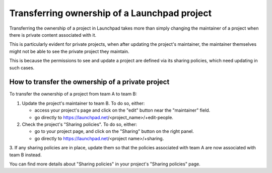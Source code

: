 Transferring ownership of a Launchpad project
=============================================

Transferring the ownership of a project in Launchpad takes more than simply
changing the maintainer of a project when there is private content
associated with it.

This is particularly evident for private projects, when after updating the
project's maintainer, the maintainer themselves might not be able to see the
private project they maintain.

This is because the permissions to see and update a project are defined via
its sharing policies, which need updating in such cases.

How to transfer the ownership of a private project
--------------------------------------------------

To transfer the ownership of a project from team A to team B:

1. Update the project's maintainer to team B. To do so, either:
    
   * access your project's page and click on the "edit" button near the
     "maintainer" field.
    
   * go directly to https://launchpad.net/<project_name>/+edit-people.

2. Check the project's "Sharing policies". To do so, either:

   * go to your project page, and click on the "Sharing" button on the right
     panel.

   * go directly to https://launchpad.net/<project name>/+sharing.

3. If any sharing policies are in place, update them so that the policies
associated with team A are now associated with team B instead.


You can find more details about "Sharing policies" in your project's "Sharing
policies" page.
